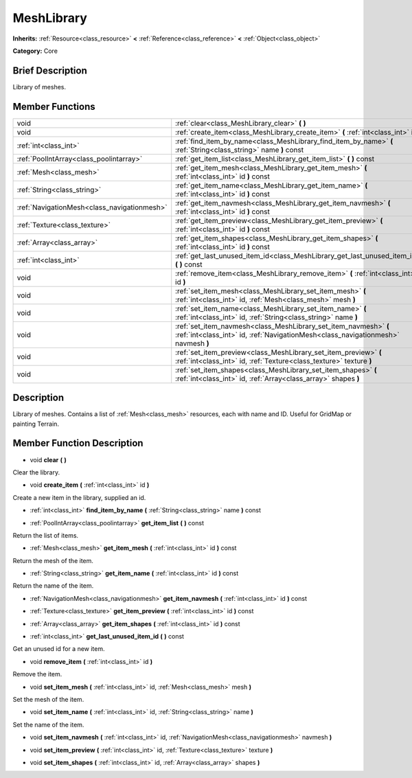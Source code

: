 .. Generated automatically by doc/tools/makerst.py in Godot's source tree.
.. DO NOT EDIT THIS FILE, but the MeshLibrary.xml source instead.
.. The source is found in doc/classes or modules/<name>/doc_classes.

.. _class_MeshLibrary:

MeshLibrary
===========

**Inherits:** :ref:`Resource<class_resource>` **<** :ref:`Reference<class_reference>` **<** :ref:`Object<class_object>`

**Category:** Core

Brief Description
-----------------

Library of meshes.

Member Functions
----------------

+----------------------------------------------+---------------------------------------------------------------------------------------------------------------------------------------------------------+
| void                                         | :ref:`clear<class_MeshLibrary_clear>`  **(** **)**                                                                                                      |
+----------------------------------------------+---------------------------------------------------------------------------------------------------------------------------------------------------------+
| void                                         | :ref:`create_item<class_MeshLibrary_create_item>`  **(** :ref:`int<class_int>` id  **)**                                                                |
+----------------------------------------------+---------------------------------------------------------------------------------------------------------------------------------------------------------+
| :ref:`int<class_int>`                        | :ref:`find_item_by_name<class_MeshLibrary_find_item_by_name>`  **(** :ref:`String<class_string>` name  **)** const                                      |
+----------------------------------------------+---------------------------------------------------------------------------------------------------------------------------------------------------------+
| :ref:`PoolIntArray<class_poolintarray>`      | :ref:`get_item_list<class_MeshLibrary_get_item_list>`  **(** **)** const                                                                                |
+----------------------------------------------+---------------------------------------------------------------------------------------------------------------------------------------------------------+
| :ref:`Mesh<class_mesh>`                      | :ref:`get_item_mesh<class_MeshLibrary_get_item_mesh>`  **(** :ref:`int<class_int>` id  **)** const                                                      |
+----------------------------------------------+---------------------------------------------------------------------------------------------------------------------------------------------------------+
| :ref:`String<class_string>`                  | :ref:`get_item_name<class_MeshLibrary_get_item_name>`  **(** :ref:`int<class_int>` id  **)** const                                                      |
+----------------------------------------------+---------------------------------------------------------------------------------------------------------------------------------------------------------+
| :ref:`NavigationMesh<class_navigationmesh>`  | :ref:`get_item_navmesh<class_MeshLibrary_get_item_navmesh>`  **(** :ref:`int<class_int>` id  **)** const                                                |
+----------------------------------------------+---------------------------------------------------------------------------------------------------------------------------------------------------------+
| :ref:`Texture<class_texture>`                | :ref:`get_item_preview<class_MeshLibrary_get_item_preview>`  **(** :ref:`int<class_int>` id  **)** const                                                |
+----------------------------------------------+---------------------------------------------------------------------------------------------------------------------------------------------------------+
| :ref:`Array<class_array>`                    | :ref:`get_item_shapes<class_MeshLibrary_get_item_shapes>`  **(** :ref:`int<class_int>` id  **)** const                                                  |
+----------------------------------------------+---------------------------------------------------------------------------------------------------------------------------------------------------------+
| :ref:`int<class_int>`                        | :ref:`get_last_unused_item_id<class_MeshLibrary_get_last_unused_item_id>`  **(** **)** const                                                            |
+----------------------------------------------+---------------------------------------------------------------------------------------------------------------------------------------------------------+
| void                                         | :ref:`remove_item<class_MeshLibrary_remove_item>`  **(** :ref:`int<class_int>` id  **)**                                                                |
+----------------------------------------------+---------------------------------------------------------------------------------------------------------------------------------------------------------+
| void                                         | :ref:`set_item_mesh<class_MeshLibrary_set_item_mesh>`  **(** :ref:`int<class_int>` id, :ref:`Mesh<class_mesh>` mesh  **)**                              |
+----------------------------------------------+---------------------------------------------------------------------------------------------------------------------------------------------------------+
| void                                         | :ref:`set_item_name<class_MeshLibrary_set_item_name>`  **(** :ref:`int<class_int>` id, :ref:`String<class_string>` name  **)**                          |
+----------------------------------------------+---------------------------------------------------------------------------------------------------------------------------------------------------------+
| void                                         | :ref:`set_item_navmesh<class_MeshLibrary_set_item_navmesh>`  **(** :ref:`int<class_int>` id, :ref:`NavigationMesh<class_navigationmesh>` navmesh  **)** |
+----------------------------------------------+---------------------------------------------------------------------------------------------------------------------------------------------------------+
| void                                         | :ref:`set_item_preview<class_MeshLibrary_set_item_preview>`  **(** :ref:`int<class_int>` id, :ref:`Texture<class_texture>` texture  **)**               |
+----------------------------------------------+---------------------------------------------------------------------------------------------------------------------------------------------------------+
| void                                         | :ref:`set_item_shapes<class_MeshLibrary_set_item_shapes>`  **(** :ref:`int<class_int>` id, :ref:`Array<class_array>` shapes  **)**                      |
+----------------------------------------------+---------------------------------------------------------------------------------------------------------------------------------------------------------+

Description
-----------

Library of meshes. Contains a list of :ref:`Mesh<class_mesh>` resources, each with name and ID. Useful for GridMap or painting Terrain.

Member Function Description
---------------------------

.. _class_MeshLibrary_clear:

- void  **clear**  **(** **)**

Clear the library.

.. _class_MeshLibrary_create_item:

- void  **create_item**  **(** :ref:`int<class_int>` id  **)**

Create a new item in the library, supplied an id.

.. _class_MeshLibrary_find_item_by_name:

- :ref:`int<class_int>`  **find_item_by_name**  **(** :ref:`String<class_string>` name  **)** const

.. _class_MeshLibrary_get_item_list:

- :ref:`PoolIntArray<class_poolintarray>`  **get_item_list**  **(** **)** const

Return the list of items.

.. _class_MeshLibrary_get_item_mesh:

- :ref:`Mesh<class_mesh>`  **get_item_mesh**  **(** :ref:`int<class_int>` id  **)** const

Return the mesh of the item.

.. _class_MeshLibrary_get_item_name:

- :ref:`String<class_string>`  **get_item_name**  **(** :ref:`int<class_int>` id  **)** const

Return the name of the item.

.. _class_MeshLibrary_get_item_navmesh:

- :ref:`NavigationMesh<class_navigationmesh>`  **get_item_navmesh**  **(** :ref:`int<class_int>` id  **)** const

.. _class_MeshLibrary_get_item_preview:

- :ref:`Texture<class_texture>`  **get_item_preview**  **(** :ref:`int<class_int>` id  **)** const

.. _class_MeshLibrary_get_item_shapes:

- :ref:`Array<class_array>`  **get_item_shapes**  **(** :ref:`int<class_int>` id  **)** const

.. _class_MeshLibrary_get_last_unused_item_id:

- :ref:`int<class_int>`  **get_last_unused_item_id**  **(** **)** const

Get an unused id for a new item.

.. _class_MeshLibrary_remove_item:

- void  **remove_item**  **(** :ref:`int<class_int>` id  **)**

Remove the item.

.. _class_MeshLibrary_set_item_mesh:

- void  **set_item_mesh**  **(** :ref:`int<class_int>` id, :ref:`Mesh<class_mesh>` mesh  **)**

Set the mesh of the item.

.. _class_MeshLibrary_set_item_name:

- void  **set_item_name**  **(** :ref:`int<class_int>` id, :ref:`String<class_string>` name  **)**

Set the name of the item.

.. _class_MeshLibrary_set_item_navmesh:

- void  **set_item_navmesh**  **(** :ref:`int<class_int>` id, :ref:`NavigationMesh<class_navigationmesh>` navmesh  **)**

.. _class_MeshLibrary_set_item_preview:

- void  **set_item_preview**  **(** :ref:`int<class_int>` id, :ref:`Texture<class_texture>` texture  **)**

.. _class_MeshLibrary_set_item_shapes:

- void  **set_item_shapes**  **(** :ref:`int<class_int>` id, :ref:`Array<class_array>` shapes  **)**


